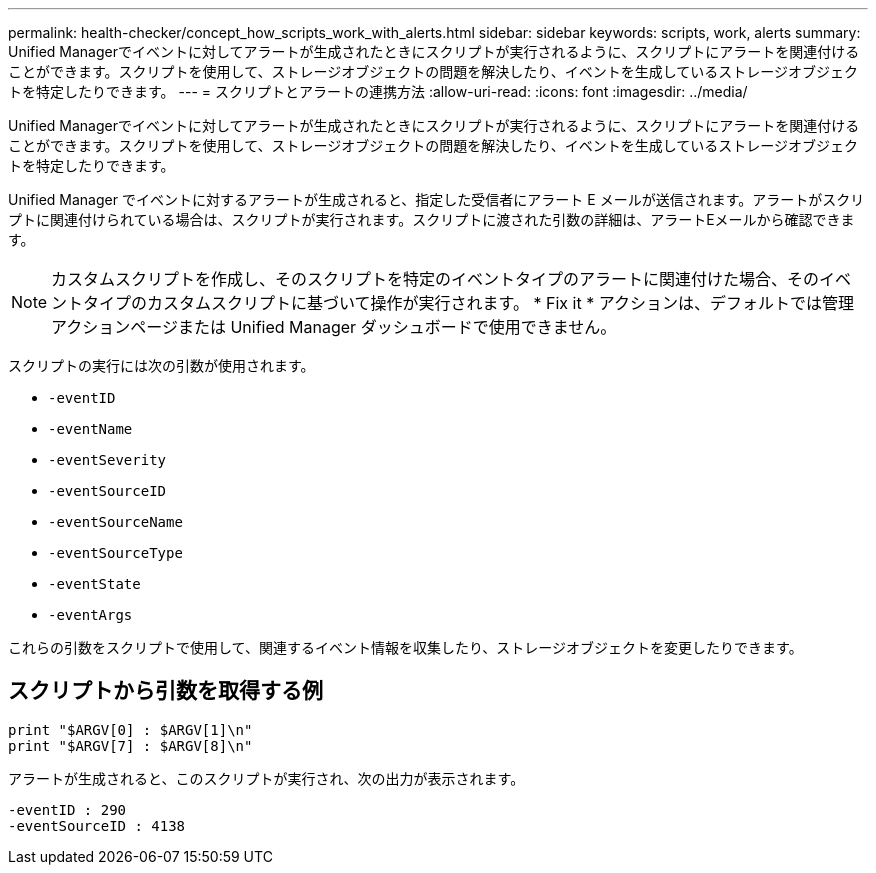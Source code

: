 ---
permalink: health-checker/concept_how_scripts_work_with_alerts.html 
sidebar: sidebar 
keywords: scripts, work, alerts 
summary: Unified Managerでイベントに対してアラートが生成されたときにスクリプトが実行されるように、スクリプトにアラートを関連付けることができます。スクリプトを使用して、ストレージオブジェクトの問題を解決したり、イベントを生成しているストレージオブジェクトを特定したりできます。 
---
= スクリプトとアラートの連携方法
:allow-uri-read: 
:icons: font
:imagesdir: ../media/


[role="lead"]
Unified Managerでイベントに対してアラートが生成されたときにスクリプトが実行されるように、スクリプトにアラートを関連付けることができます。スクリプトを使用して、ストレージオブジェクトの問題を解決したり、イベントを生成しているストレージオブジェクトを特定したりできます。

Unified Manager でイベントに対するアラートが生成されると、指定した受信者にアラート E メールが送信されます。アラートがスクリプトに関連付けられている場合は、スクリプトが実行されます。スクリプトに渡された引数の詳細は、アラートEメールから確認できます。

[NOTE]
====
カスタムスクリプトを作成し、そのスクリプトを特定のイベントタイプのアラートに関連付けた場合、そのイベントタイプのカスタムスクリプトに基づいて操作が実行されます。 * Fix it * アクションは、デフォルトでは管理アクションページまたは Unified Manager ダッシュボードで使用できません。

====
スクリプトの実行には次の引数が使用されます。

* `-eventID`
* `-eventName`
* `-eventSeverity`
* `-eventSourceID`
* `-eventSourceName`
* `-eventSourceType`
* `-eventState`
* `-eventArgs`


これらの引数をスクリプトで使用して、関連するイベント情報を収集したり、ストレージオブジェクトを変更したりできます。



== スクリプトから引数を取得する例

[listing]
----
print "$ARGV[0] : $ARGV[1]\n"
print "$ARGV[7] : $ARGV[8]\n"
----
アラートが生成されると、このスクリプトが実行され、次の出力が表示されます。

[listing]
----
-eventID : 290
-eventSourceID : 4138
----